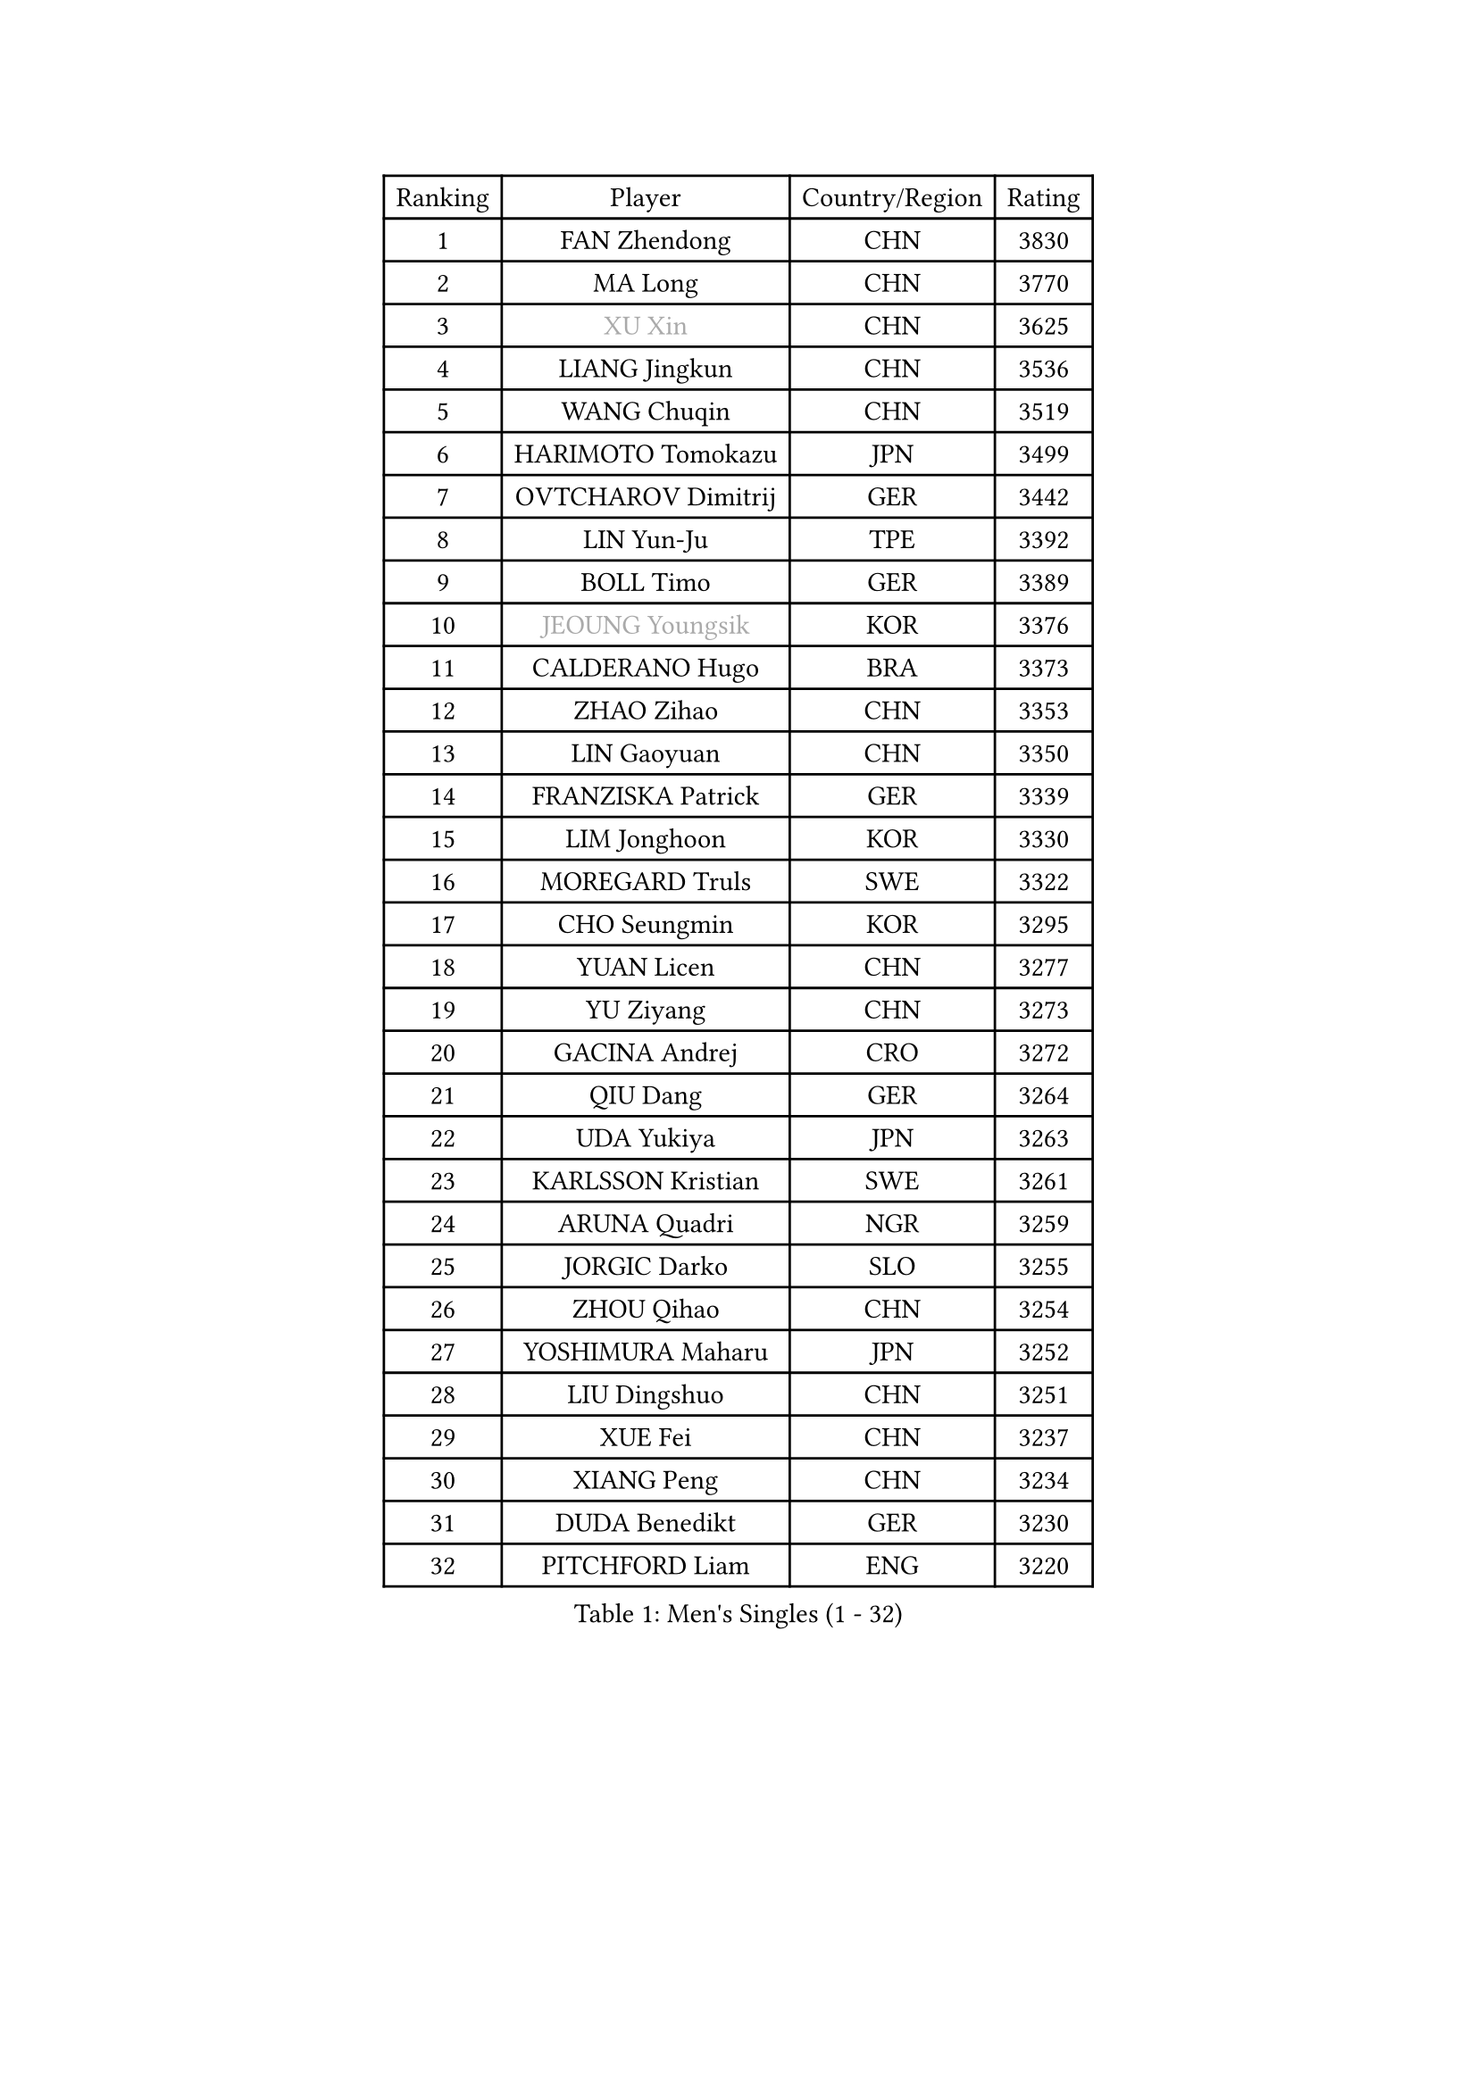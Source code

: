 
#set text(font: ("Courier New", "NSimSun"))
#figure(
  caption: "Men's Singles (1 - 32)",
    table(
      columns: 4,
      [Ranking], [Player], [Country/Region], [Rating],
      [1], [FAN Zhendong], [CHN], [3830],
      [2], [MA Long], [CHN], [3770],
      [3], [#text(gray, "XU Xin")], [CHN], [3625],
      [4], [LIANG Jingkun], [CHN], [3536],
      [5], [WANG Chuqin], [CHN], [3519],
      [6], [HARIMOTO Tomokazu], [JPN], [3499],
      [7], [OVTCHAROV Dimitrij], [GER], [3442],
      [8], [LIN Yun-Ju], [TPE], [3392],
      [9], [BOLL Timo], [GER], [3389],
      [10], [#text(gray, "JEOUNG Youngsik")], [KOR], [3376],
      [11], [CALDERANO Hugo], [BRA], [3373],
      [12], [ZHAO Zihao], [CHN], [3353],
      [13], [LIN Gaoyuan], [CHN], [3350],
      [14], [FRANZISKA Patrick], [GER], [3339],
      [15], [LIM Jonghoon], [KOR], [3330],
      [16], [MOREGARD Truls], [SWE], [3322],
      [17], [CHO Seungmin], [KOR], [3295],
      [18], [YUAN Licen], [CHN], [3277],
      [19], [YU Ziyang], [CHN], [3273],
      [20], [GACINA Andrej], [CRO], [3272],
      [21], [QIU Dang], [GER], [3264],
      [22], [UDA Yukiya], [JPN], [3263],
      [23], [KARLSSON Kristian], [SWE], [3261],
      [24], [ARUNA Quadri], [NGR], [3259],
      [25], [JORGIC Darko], [SLO], [3255],
      [26], [ZHOU Qihao], [CHN], [3254],
      [27], [YOSHIMURA Maharu], [JPN], [3252],
      [28], [LIU Dingshuo], [CHN], [3251],
      [29], [XUE Fei], [CHN], [3237],
      [30], [XIANG Peng], [CHN], [3234],
      [31], [DUDA Benedikt], [GER], [3230],
      [32], [PITCHFORD Liam], [ENG], [3220],
    )
  )#pagebreak()

#set text(font: ("Courier New", "NSimSun"))
#figure(
  caption: "Men's Singles (33 - 64)",
    table(
      columns: 4,
      [Ranking], [Player], [Country/Region], [Rating],
      [33], [KALLBERG Anton], [SWE], [3218],
      [34], [DYJAS Jakub], [POL], [3205],
      [35], [TOGAMI Shunsuke], [JPN], [3199],
      [36], [SUN Wen], [CHN], [3199],
      [37], [CHUANG Chih-Yuan], [TPE], [3198],
      [38], [AN Jaehyun], [KOR], [3194],
      [39], [XU Haidong], [CHN], [3193],
      [40], [FILUS Ruwen], [GER], [3191],
      [41], [XU Yingbin], [CHN], [3171],
      [42], [GERALDO Joao], [POR], [3155],
      [43], [LEBRUN Alexis], [FRA], [3151],
      [44], [JIN Takuya], [JPN], [3141],
      [45], [MORIZONO Masataka], [JPN], [3140],
      [46], [JHA Kanak], [USA], [3139],
      [47], [CHO Daeseong], [KOR], [3139],
      [48], [OIKAWA Mizuki], [JPN], [3137],
      [49], [TANAKA Yuta], [JPN], [3120],
      [50], [LEE Sang Su], [KOR], [3119],
      [51], [JANG Woojin], [KOR], [3118],
      [52], [ZHOU Kai], [CHN], [3118],
      [53], [ACHANTA Sharath Kamal], [IND], [3118],
      [54], [#text(gray, "TOKIC Bojan")], [SLO], [3113],
      [55], [#text(gray, "MIZUTANI Jun")], [JPN], [3110],
      [56], [KIZUKURI Yuto], [JPN], [3107],
      [57], [#text(gray, "SHIBAEV Alexander")], [RUS], [3103],
      [58], [WONG Chun Ting], [HKG], [3103],
      [59], [GAUZY Simon], [FRA], [3100],
      [60], [FREITAS Marcos], [POR], [3099],
      [61], [GIONIS Panagiotis], [GRE], [3098],
      [62], [PARK Ganghyeon], [KOR], [3088],
      [63], [PERSSON Jon], [SWE], [3085],
      [64], [WANG Eugene], [CAN], [3083],
    )
  )#pagebreak()

#set text(font: ("Courier New", "NSimSun"))
#figure(
  caption: "Men's Singles (65 - 96)",
    table(
      columns: 4,
      [Ranking], [Player], [Country/Region], [Rating],
      [65], [WALTHER Ricardo], [GER], [3077],
      [66], [GERASSIMENKO Kirill], [KAZ], [3077],
      [67], [CASSIN Alexandre], [FRA], [3075],
      [68], [GNANASEKARAN Sathiyan], [IND], [3068],
      [69], [YOSHIMURA Kazuhiro], [JPN], [3067],
      [70], [#text(gray, "KOU Lei")], [UKR], [3062],
      [71], [LEBESSON Emmanuel], [FRA], [3054],
      [72], [LEVENKO Andreas], [AUT], [3049],
      [73], [ASSAR Omar], [EGY], [3047],
      [74], [GARDOS Robert], [AUT], [3045],
      [75], [WANG Yang], [SVK], [3042],
      [76], [ROBLES Alvaro], [ESP], [3041],
      [77], [SHINOZUKA Hiroto], [JPN], [3039],
      [78], [LEBRUN Felix], [FRA], [3034],
      [79], [LIU Yebo], [CHN], [3027],
      [80], [GROTH Jonathan], [DEN], [3026],
      [81], [SIRUCEK Pavel], [CZE], [3025],
      [82], [#text(gray, "SKACHKOV Kirill")], [RUS], [3025],
      [83], [#text(gray, "MURAMATSU Yuto")], [JPN], [3020],
      [84], [NIWA Koki], [JPN], [3019],
      [85], [MENGEL Steffen], [GER], [3015],
      [86], [AN Ji Song], [PRK], [3014],
      [87], [JARVIS Tom], [ENG], [3012],
      [88], [NUYTINCK Cedric], [BEL], [3010],
      [89], [FALCK Mattias], [SWE], [3009],
      [90], [BADOWSKI Marek], [POL], [2997],
      [91], [DRINKHALL Paul], [ENG], [2997],
      [92], [LIAO Cheng-Ting], [TPE], [2995],
      [93], [ORT Kilian], [GER], [2993],
      [94], [FLORE Tristan], [FRA], [2992],
      [95], [HABESOHN Daniel], [AUT], [2990],
      [96], [NIU Guankai], [CHN], [2985],
    )
  )#pagebreak()

#set text(font: ("Courier New", "NSimSun"))
#figure(
  caption: "Men's Singles (97 - 128)",
    table(
      columns: 4,
      [Ranking], [Player], [Country/Region], [Rating],
      [97], [PRYSHCHEPA Ievgen], [UKR], [2983],
      [98], [#text(gray, "SIDORENKO Vladimir")], [RUS], [2983],
      [99], [OLAH Benedek], [FIN], [2981],
      [100], [SAI Linwei], [CHN], [2978],
      [101], [PUCAR Tomislav], [CRO], [2976],
      [102], [ZELJKO Filip], [CRO], [2976],
      [103], [HACHARD Antoine], [FRA], [2975],
      [104], [CHEN Chien-An], [TPE], [2975],
      [105], [HWANG Minha], [KOR], [2973],
      [106], [WU Jiaji], [DOM], [2973],
      [107], [CARVALHO Diogo], [POR], [2971],
      [108], [#text(gray, "ZHANG Yudong")], [CHN], [2966],
      [109], [MENG Fanbo], [GER], [2965],
      [110], [MONTEIRO Joao], [POR], [2961],
      [111], [LAM Siu Hang], [HKG], [2959],
      [112], [BRODD Viktor], [SWE], [2959],
      [113], [ALAMIYAN Noshad], [IRI], [2956],
      [114], [KIM Donghyun], [KOR], [2956],
      [115], [#text(gray, "STEGER Bastian")], [GER], [2954],
      [116], [SIPOS Rares], [ROU], [2954],
      [117], [ALAMIAN Nima], [IRI], [2947],
      [118], [PANG Yew En Koen], [SGP], [2940],
      [119], [JANCARIK Lubomir], [CZE], [2939],
      [120], [PARK Chan-Hyeok], [KOR], [2938],
      [121], [YIGENLER Abdullah], [TUR], [2937],
      [122], [ISHIY Vitor], [BRA], [2937],
      [123], [ANGLES Enzo], [FRA], [2937],
      [124], [TSUBOI Gustavo], [BRA], [2936],
      [125], [PISTEJ Lubomir], [SVK], [2935],
      [126], [IONESCU Ovidiu], [ROU], [2933],
      [127], [ALLEGRO Martin], [BEL], [2932],
      [128], [SZUDI Adam], [HUN], [2930],
    )
  )
